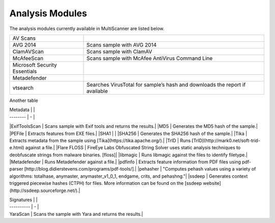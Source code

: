 Analysis Modules
================

The analysis modules currently available in MultiScanner are listed below.
   
+-------------------------------+-------------------------------------------------+
| AV Scans                      |                                                 |
+-------------------------------+-------------------------------------------------+  
| AVG 2014                      | Scans sample with AVG 2014                      |
+-------------------------------+-------------------------------------------------+
| ClamAVScan                    | Scans sample with ClamAV                        |
+-------------------------------+-------------------------------------------------+
| McAfeeScan                    | Scans sample with McAfee AntiVirus Command Line |
+-------------------------------+-------------------------------------------------+
| Microsoft Security Essentials |                                                 |
+-------------------------------+-------------------------------------------------+
| Metadefender                  |                                                 |
+-------------------------------+-------------------------------------------------+
| vtsearch                      | Searches VirusTotal for sample’s hash and       |
|                               | downloads the report if available               |
+-------------------------------+-------------------------------------------------+

Another table

===============================  ===========================================
Sandbox Detonation 
===============================  ===========================================
Cuckoo Sandbox  Submits a sample to Cuckoo Sandbox cluster for analysis.
FireEye API  Detonates the sample in FireEye AX via FireEye's API.
VxStream  Submits a file to a VxStream Sandbox cluster for analysis.
===============================  ===========================================

| Metadata |   |
| -------- | - |
|ExifToolsScan | Scans sample with Exif tools and returns the results.|
|MD5 | Generates the MD5 hash of the sample.|
|PEFile | Extracts features from EXE files.|
|SHA1 | |
|SHA256 | Generates the SHA256 hash of the sample.|
|Tika | Extracts metadata from the sample using [Tika](https://tika.apache.org/).|
|TrID | Runs [TrID](http://mark0.net/soft-trid-e.html) against a file.|
|Flare FLOSS | FireEye Labs Obfuscated String Solver uses static analysis techniques to deobfuscate strings from malware binaries. [floss]|
|libmagic | Runs libmagic against the files to identify filetype.|
|Metadefender | Runs Metadefender against a file.|
|pdfinfo | Extracts feature information from PDF files using pdf-parser [http://blog.didierstevens.com/programs/pdf-tools/].|
|pehasher | "Computes pehash values using a variety of algorithms: totalhase, anymaster, anymaster_v1_0_1, endgame, crits, and pehashng."|
|ssdeep | Generates context triggered piecewise hashes (CTPH) for files. More information can be found on the [ssdeep website](http://ssdeep.sourceforge.net/).|

| Signatures |   |
| ---------- | - |
| YaraScan | Scans the sample with Yara and returns the results.|